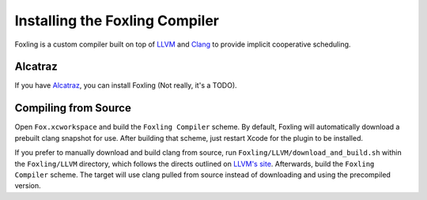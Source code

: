 .. highlight:: objective-c

Installing the Foxling Compiler
===============================

Foxling is a custom compiler built on top of `LLVM`_ and `Clang`_ to provide
implicit cooperative scheduling.

.. _LLVM: http://llvm.org
.. _Clang: http://clang.llvm.org

Alcatraz
--------

If you have `Alcatraz`_, you can install Foxling (Not really, it's a TODO).

.. _Alcatraz: http://alcatraz.io

Compiling from Source
---------------------

Open ``Fox.xcworkspace`` and build the ``Foxling Compiler`` scheme.
By default, Foxling will automatically download a prebuilt clang snapshot for
use. After building that scheme, just restart Xcode for the plugin to be
installed.

If you prefer to manually download and build clang from source, run
``Foxling/LLVM/download_and_build.sh`` within the ``Foxling/LLVM`` directory,
which follows the directs outlined on `LLVM's site`_. Afterwards, build the
``Foxling Compiler`` scheme. The target will use clang pulled from source
instead of downloading and using the precompiled version.

.. _LLVM's site: http://clang.llvm.org/get_started.html

